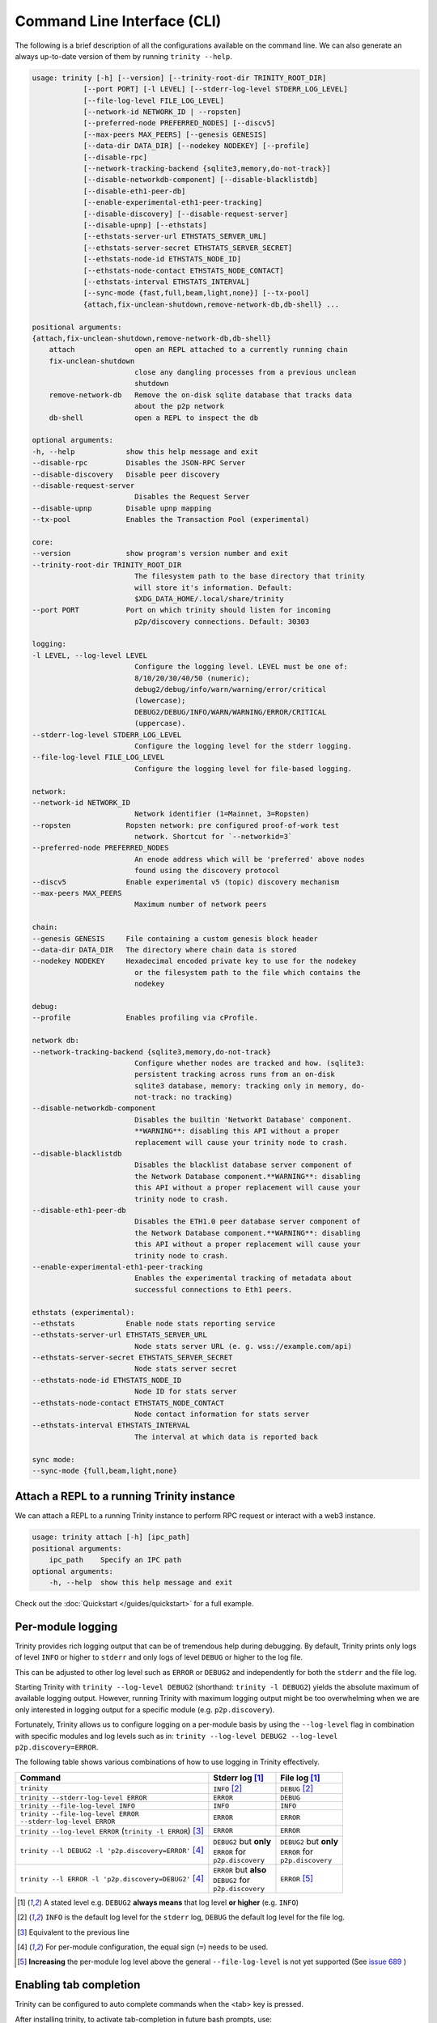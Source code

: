 Command Line Interface (CLI)
============================

The following is a brief description of all the configurations available on the command line.
We can also generate an always up-to-date version of them by running ``trinity --help``.

.. code-block:: shell

    usage: trinity [-h] [--version] [--trinity-root-dir TRINITY_ROOT_DIR]
                [--port PORT] [-l LEVEL] [--stderr-log-level STDERR_LOG_LEVEL]
                [--file-log-level FILE_LOG_LEVEL]
                [--network-id NETWORK_ID | --ropsten]
                [--preferred-node PREFERRED_NODES] [--discv5]
                [--max-peers MAX_PEERS] [--genesis GENESIS]
                [--data-dir DATA_DIR] [--nodekey NODEKEY] [--profile]
                [--disable-rpc]
                [--network-tracking-backend {sqlite3,memory,do-not-track}]
                [--disable-networkdb-component] [--disable-blacklistdb]
                [--disable-eth1-peer-db]
                [--enable-experimental-eth1-peer-tracking]
                [--disable-discovery] [--disable-request-server]
                [--disable-upnp] [--ethstats]
                [--ethstats-server-url ETHSTATS_SERVER_URL]
                [--ethstats-server-secret ETHSTATS_SERVER_SECRET]
                [--ethstats-node-id ETHSTATS_NODE_ID]
                [--ethstats-node-contact ETHSTATS_NODE_CONTACT]
                [--ethstats-interval ETHSTATS_INTERVAL]
                [--sync-mode {fast,full,beam,light,none}] [--tx-pool]
                {attach,fix-unclean-shutdown,remove-network-db,db-shell} ...

    positional arguments:
    {attach,fix-unclean-shutdown,remove-network-db,db-shell}
        attach              open an REPL attached to a currently running chain
        fix-unclean-shutdown
                            close any dangling processes from a previous unclean
                            shutdown
        remove-network-db   Remove the on-disk sqlite database that tracks data
                            about the p2p network
        db-shell            open a REPL to inspect the db

    optional arguments:
    -h, --help            show this help message and exit
    --disable-rpc         Disables the JSON-RPC Server
    --disable-discovery   Disable peer discovery
    --disable-request-server
                            Disables the Request Server
    --disable-upnp        Disable upnp mapping
    --tx-pool             Enables the Transaction Pool (experimental)

    core:
    --version             show program's version number and exit
    --trinity-root-dir TRINITY_ROOT_DIR
                            The filesystem path to the base directory that trinity
                            will store it's information. Default:
                            $XDG_DATA_HOME/.local/share/trinity
    --port PORT           Port on which trinity should listen for incoming
                            p2p/discovery connections. Default: 30303

    logging:
    -l LEVEL, --log-level LEVEL
                            Configure the logging level. LEVEL must be one of:
                            8/10/20/30/40/50 (numeric);
                            debug2/debug/info/warn/warning/error/critical
                            (lowercase);
                            DEBUG2/DEBUG/INFO/WARN/WARNING/ERROR/CRITICAL
                            (uppercase).
    --stderr-log-level STDERR_LOG_LEVEL
                            Configure the logging level for the stderr logging.
    --file-log-level FILE_LOG_LEVEL
                            Configure the logging level for file-based logging.

    network:
    --network-id NETWORK_ID
                            Network identifier (1=Mainnet, 3=Ropsten)
    --ropsten             Ropsten network: pre configured proof-of-work test
                            network. Shortcut for `--networkid=3`
    --preferred-node PREFERRED_NODES
                            An enode address which will be 'preferred' above nodes
                            found using the discovery protocol
    --discv5              Enable experimental v5 (topic) discovery mechanism
    --max-peers MAX_PEERS
                            Maximum number of network peers

    chain:
    --genesis GENESIS     File containing a custom genesis block header
    --data-dir DATA_DIR   The directory where chain data is stored
    --nodekey NODEKEY     Hexadecimal encoded private key to use for the nodekey
                            or the filesystem path to the file which contains the
                            nodekey

    debug:
    --profile             Enables profiling via cProfile.

    network db:
    --network-tracking-backend {sqlite3,memory,do-not-track}
                            Configure whether nodes are tracked and how. (sqlite3:
                            persistent tracking across runs from an on-disk
                            sqlite3 database, memory: tracking only in memory, do-
                            not-track: no tracking)
    --disable-networkdb-component
                            Disables the builtin 'Networkt Database' component.
                            **WARNING**: disabling this API without a proper
                            replacement will cause your trinity node to crash.
    --disable-blacklistdb
                            Disables the blacklist database server component of
                            the Network Database component.**WARNING**: disabling
                            this API without a proper replacement will cause your
                            trinity node to crash.
    --disable-eth1-peer-db
                            Disables the ETH1.0 peer database server component of
                            the Network Database component.**WARNING**: disabling
                            this API without a proper replacement will cause your
                            trinity node to crash.
    --enable-experimental-eth1-peer-tracking
                            Enables the experimental tracking of metadata about
                            successful connections to Eth1 peers.

    ethstats (experimental):
    --ethstats            Enable node stats reporting service
    --ethstats-server-url ETHSTATS_SERVER_URL
                            Node stats server URL (e. g. wss://example.com/api)
    --ethstats-server-secret ETHSTATS_SERVER_SECRET
                            Node stats server secret
    --ethstats-node-id ETHSTATS_NODE_ID
                            Node ID for stats server
    --ethstats-node-contact ETHSTATS_NODE_CONTACT
                            Node contact information for stats server
    --ethstats-interval ETHSTATS_INTERVAL
                            The interval at which data is reported back

    sync mode:
    --sync-mode {full,beam,light,none}


Attach a REPL to a running Trinity instance
~~~~~~~~~~~~~~~~~~~~~~~~~~~~~~~~~~~~~~~~~~~

We can attach a REPL to a running Trinity instance to perform RPC request or
interact with a web3 instance.

.. code-block:: shell

    usage: trinity attach [-h] [ipc_path]
    positional arguments:
        ipc_path    Specify an IPC path
    optional arguments:
        -h, --help  show this help message and exit

Check out the :doc:`Quickstart </guides/quickstart>` for a full example.


Per-module logging
~~~~~~~~~~~~~~~~~~

Trinity provides rich logging output that can be of tremendous help during debugging. By default,
Trinity prints only logs of level ``INFO`` or higher to ``stderr`` and only logs of level ``DEBUG``
or higher to the log file.

This can be adjusted to other log level such as ``ERROR`` or ``DEBUG2`` and independently for both
the ``stderr`` and the file log.

Starting Trinity with ``trinity --log-level DEBUG2`` (shorthand: ``trinity -l DEBUG2``) yields the
absolute maximum of available logging output. However, running Trinity with maximum logging output
might be too overwhelming when we are only interested in logging output for a specific
module (e.g. ``p2p.discovery``).

Fortunately, Trinity allows us to configure logging on a per-module basis by using the
``--log-level`` flag in combination with specific modules and log levels such as in:
``trinity --log-level DEBUG2 --log-level p2p.discovery=ERROR``.

The following table shows various combinations of how to use logging in Trinity effectively.


+---------------------------------------------------------------------+--------------------------------+------------------------------+
| Command                                                             | Stderr log [1]_                | File log [1]_                |
+=====================================================================+================================+==============================+
| ``trinity``                                                         | ``INFO`` [2]_                  | ``DEBUG`` [2]_               |
+---------------------------------------------------------------------+--------------------------------+------------------------------+
| ``trinity --stderr-log-level ERROR``                                | ``ERROR``                      | ``DEBUG``                    |
+---------------------------------------------------------------------+--------------------------------+------------------------------+
| ``trinity --file-log-level INFO``                                   | ``INFO``                       | ``INFO``                     |
+---------------------------------------------------------------------+--------------------------------+------------------------------+
| | ``trinity --file-log-level ERROR``                                | ``ERROR``                      | ``ERROR``                    |
| | ``--stderr-log-level ERROR``                                      |                                |                              |
+---------------------------------------------------------------------+--------------------------------+------------------------------+
| ``trinity --log-level ERROR`` (``trinity -l ERROR``) [3]_           | ``ERROR``                      | ``ERROR``                    |
+---------------------------------------------------------------------+--------------------------------+------------------------------+
| ``trinity --l DEBUG2 -l 'p2p.discovery=ERROR'`` [4]_                | | ``DEBUG2`` but **only**      | | ``DEBUG2`` but **only**    |
|                                                                     | | ``ERROR`` for                | | ``ERROR`` for              |
|                                                                     | | ``p2p.discovery``            | | ``p2p.discovery``          |
+---------------------------------------------------------------------+--------------------------------+------------------------------+
| ``trinity --l ERROR -l 'p2p.discovery=DEBUG2'`` [4]_                | | ``ERROR`` but **also**       | ``ERROR`` [5]_               |
|                                                                     | | ``DEBUG2`` for               |                              |
|                                                                     | | ``p2p.discovery``            |                              |
+---------------------------------------------------------------------+--------------------------------+------------------------------+

.. [1] A stated level e.g. ``DEBUG2`` **always means** that log level **or higher** (e.g. ``INFO``)

.. [2] ``INFO`` is the default log level for the ``stderr`` log, ``DEBUG`` the default log level for the file log.

.. [3] Equivalent to the previous line

.. [4] For per-module configuration, the equal sign (``=``) needs to be used.

.. [5] **Increasing** the per-module log level above the general ``--file-log-level`` is not yet supported
       (See `issue 689 <https://github.com/ethereum/trinity/issues/689>`_ )


Enabling tab completion
~~~~~~~~~~~~~~~~~~~~~~~

Trinity can be configured to auto complete commands when the <tab> key is pressed.

After installing trinity, to activate tab-completion in future bash prompts, use:

.. code:: sh

    register-python-argcomplete trinity >> ~/.bashrc


For one-time activation of argcomplete for trinity, use:

.. code:: sh

    eval "$(register-python-argcomplete trinity)"
